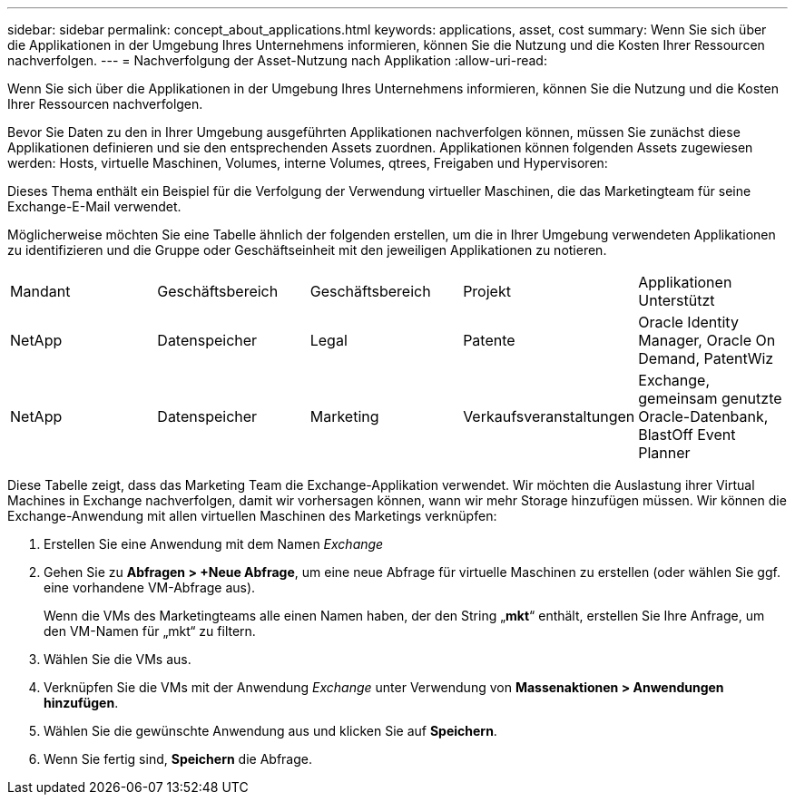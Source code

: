 ---
sidebar: sidebar 
permalink: concept_about_applications.html 
keywords: applications, asset, cost 
summary: Wenn Sie sich über die Applikationen in der Umgebung Ihres Unternehmens informieren, können Sie die Nutzung und die Kosten Ihrer Ressourcen nachverfolgen. 
---
= Nachverfolgung der Asset-Nutzung nach Applikation
:allow-uri-read: 


[role="lead"]
Wenn Sie sich über die Applikationen in der Umgebung Ihres Unternehmens informieren, können Sie die Nutzung und die Kosten Ihrer Ressourcen nachverfolgen.

Bevor Sie Daten zu den in Ihrer Umgebung ausgeführten Applikationen nachverfolgen können, müssen Sie zunächst diese Applikationen definieren und sie den entsprechenden Assets zuordnen. Applikationen können folgenden Assets zugewiesen werden: Hosts, virtuelle Maschinen, Volumes, interne Volumes, qtrees, Freigaben und Hypervisoren:

Dieses Thema enthält ein Beispiel für die Verfolgung der Verwendung virtueller Maschinen, die das Marketingteam für seine Exchange-E-Mail verwendet.

Möglicherweise möchten Sie eine Tabelle ähnlich der folgenden erstellen, um die in Ihrer Umgebung verwendeten Applikationen zu identifizieren und die Gruppe oder Geschäftseinheit mit den jeweiligen Applikationen zu notieren.

[cols="5*"]
|===


| Mandant | Geschäftsbereich | Geschäftsbereich | Projekt | Applikationen Unterstützt 


| NetApp | Datenspeicher | Legal | Patente | Oracle Identity Manager, Oracle On Demand, PatentWiz 


| NetApp | Datenspeicher | Marketing | Verkaufsveranstaltungen | Exchange, gemeinsam genutzte Oracle-Datenbank, BlastOff Event Planner 
|===
Diese Tabelle zeigt, dass das Marketing Team die Exchange-Applikation verwendet. Wir möchten die Auslastung ihrer Virtual Machines in Exchange nachverfolgen, damit wir vorhersagen können, wann wir mehr Storage hinzufügen müssen. Wir können die Exchange-Anwendung mit allen virtuellen Maschinen des Marketings verknüpfen:

. Erstellen Sie eine Anwendung mit dem Namen _Exchange_
. Gehen Sie zu *Abfragen > +Neue Abfrage*, um eine neue Abfrage für virtuelle Maschinen zu erstellen (oder wählen Sie ggf. eine vorhandene VM-Abfrage aus).
+
Wenn die VMs des Marketingteams alle einen Namen haben, der den String „*mkt*“ enthält, erstellen Sie Ihre Anfrage, um den VM-Namen für „mkt“ zu filtern.

. Wählen Sie die VMs aus.
. Verknüpfen Sie die VMs mit der Anwendung _Exchange_ unter Verwendung von *Massenaktionen > Anwendungen hinzufügen*.
. Wählen Sie die gewünschte Anwendung aus und klicken Sie auf *Speichern*.
. Wenn Sie fertig sind, *Speichern* die Abfrage.

